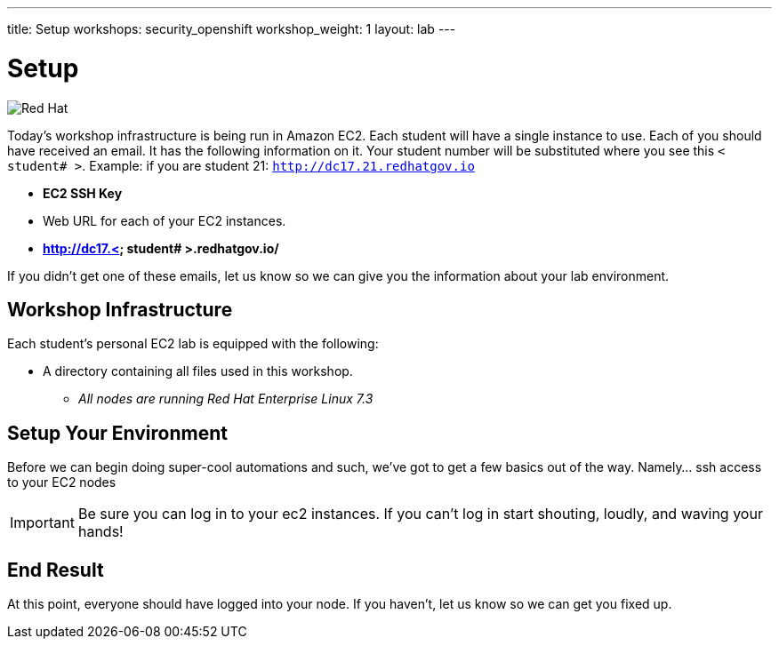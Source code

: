 ---
title: Setup
workshops: security_openshift
workshop_weight: 1
layout: lab
---

:source-highlighter: highlight.js
:source-language: bash
:imagesdir: /workshops/security_openshift/images


= Setup

image::container-lab.001.png['Red Hat']

Today's workshop infrastructure is being run in Amazon EC2. Each student will
have a single instance to use. Each of you should have received an email.  It
has the following information on it. Your student number will be substituted
where you see this `< student# >`. Example: if you are student 21:
`http://dc17.21.redhatgov.io`

- *EC2 SSH Key*
- Web URL for each of your EC2 instances.
- *http://dc17.< student# >.redhatgov.io/*

If you didn't get one of these emails, let us know so we can give you the
information about your lab environment.

== Workshop Infrastructure

Each student's personal EC2 lab is equipped with the following:

*  A directory containing all files used in this workshop.
** _All nodes are running Red Hat Enterprise Linux 7.3_

== Setup Your Environment

Before we can begin doing super-cool automations and such, we've got to get a
few basics out of the way. Namely... ssh access to your EC2 nodes

[IMPORTANT]
Be sure you can log in to your ec2 instances.  If you can't log in start
shouting, loudly, and waving your hands!

== End Result

At this point, everyone should have logged into your node.  If you haven't, let
us know so we can get you fixed up.
